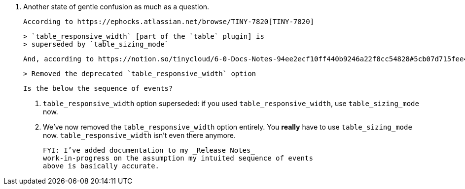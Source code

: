 23. Another state of gentle confusion as much as a question.

    According to https://ephocks.atlassian.net/browse/TINY-7820[TINY-7820]

    > `table_responsive_width` [part of the `table` plugin] is
    > superseded by `table_sizing_mode`

    And, according to https://notion.so/tinycloud/6-0-Docs-Notes-94ee2ecf10ff440b9246a22f8cc54828#5cb07d715fee4f3db9a10481e709fa8b[Table block in Notion article on 6.0 Changes] we

    > Removed the deprecated `table_responsive_width` option

    Is the below the sequence of events?

    a. `table_responsive_width` option superseded: if you used
       `table_responsive_width`, use `table_sizing_mode` now.

    b. We’ve now removed the `table_responsive_width` option entirely.
       You *really* have to use `table_sizing_mode` now.
       `table_responsive_width` isn’t even there anymore.

    FYI: I’ve added documentation to my _Release Notes_
    work-in-progress on the assumption my intuited sequence of events
    above is basically accurate.
